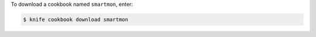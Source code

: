 .. This is an included how-to. 


To download a cookbook named ``smartmon``, enter:

.. code-block:: bash

   $ knife cookbook download smartmon